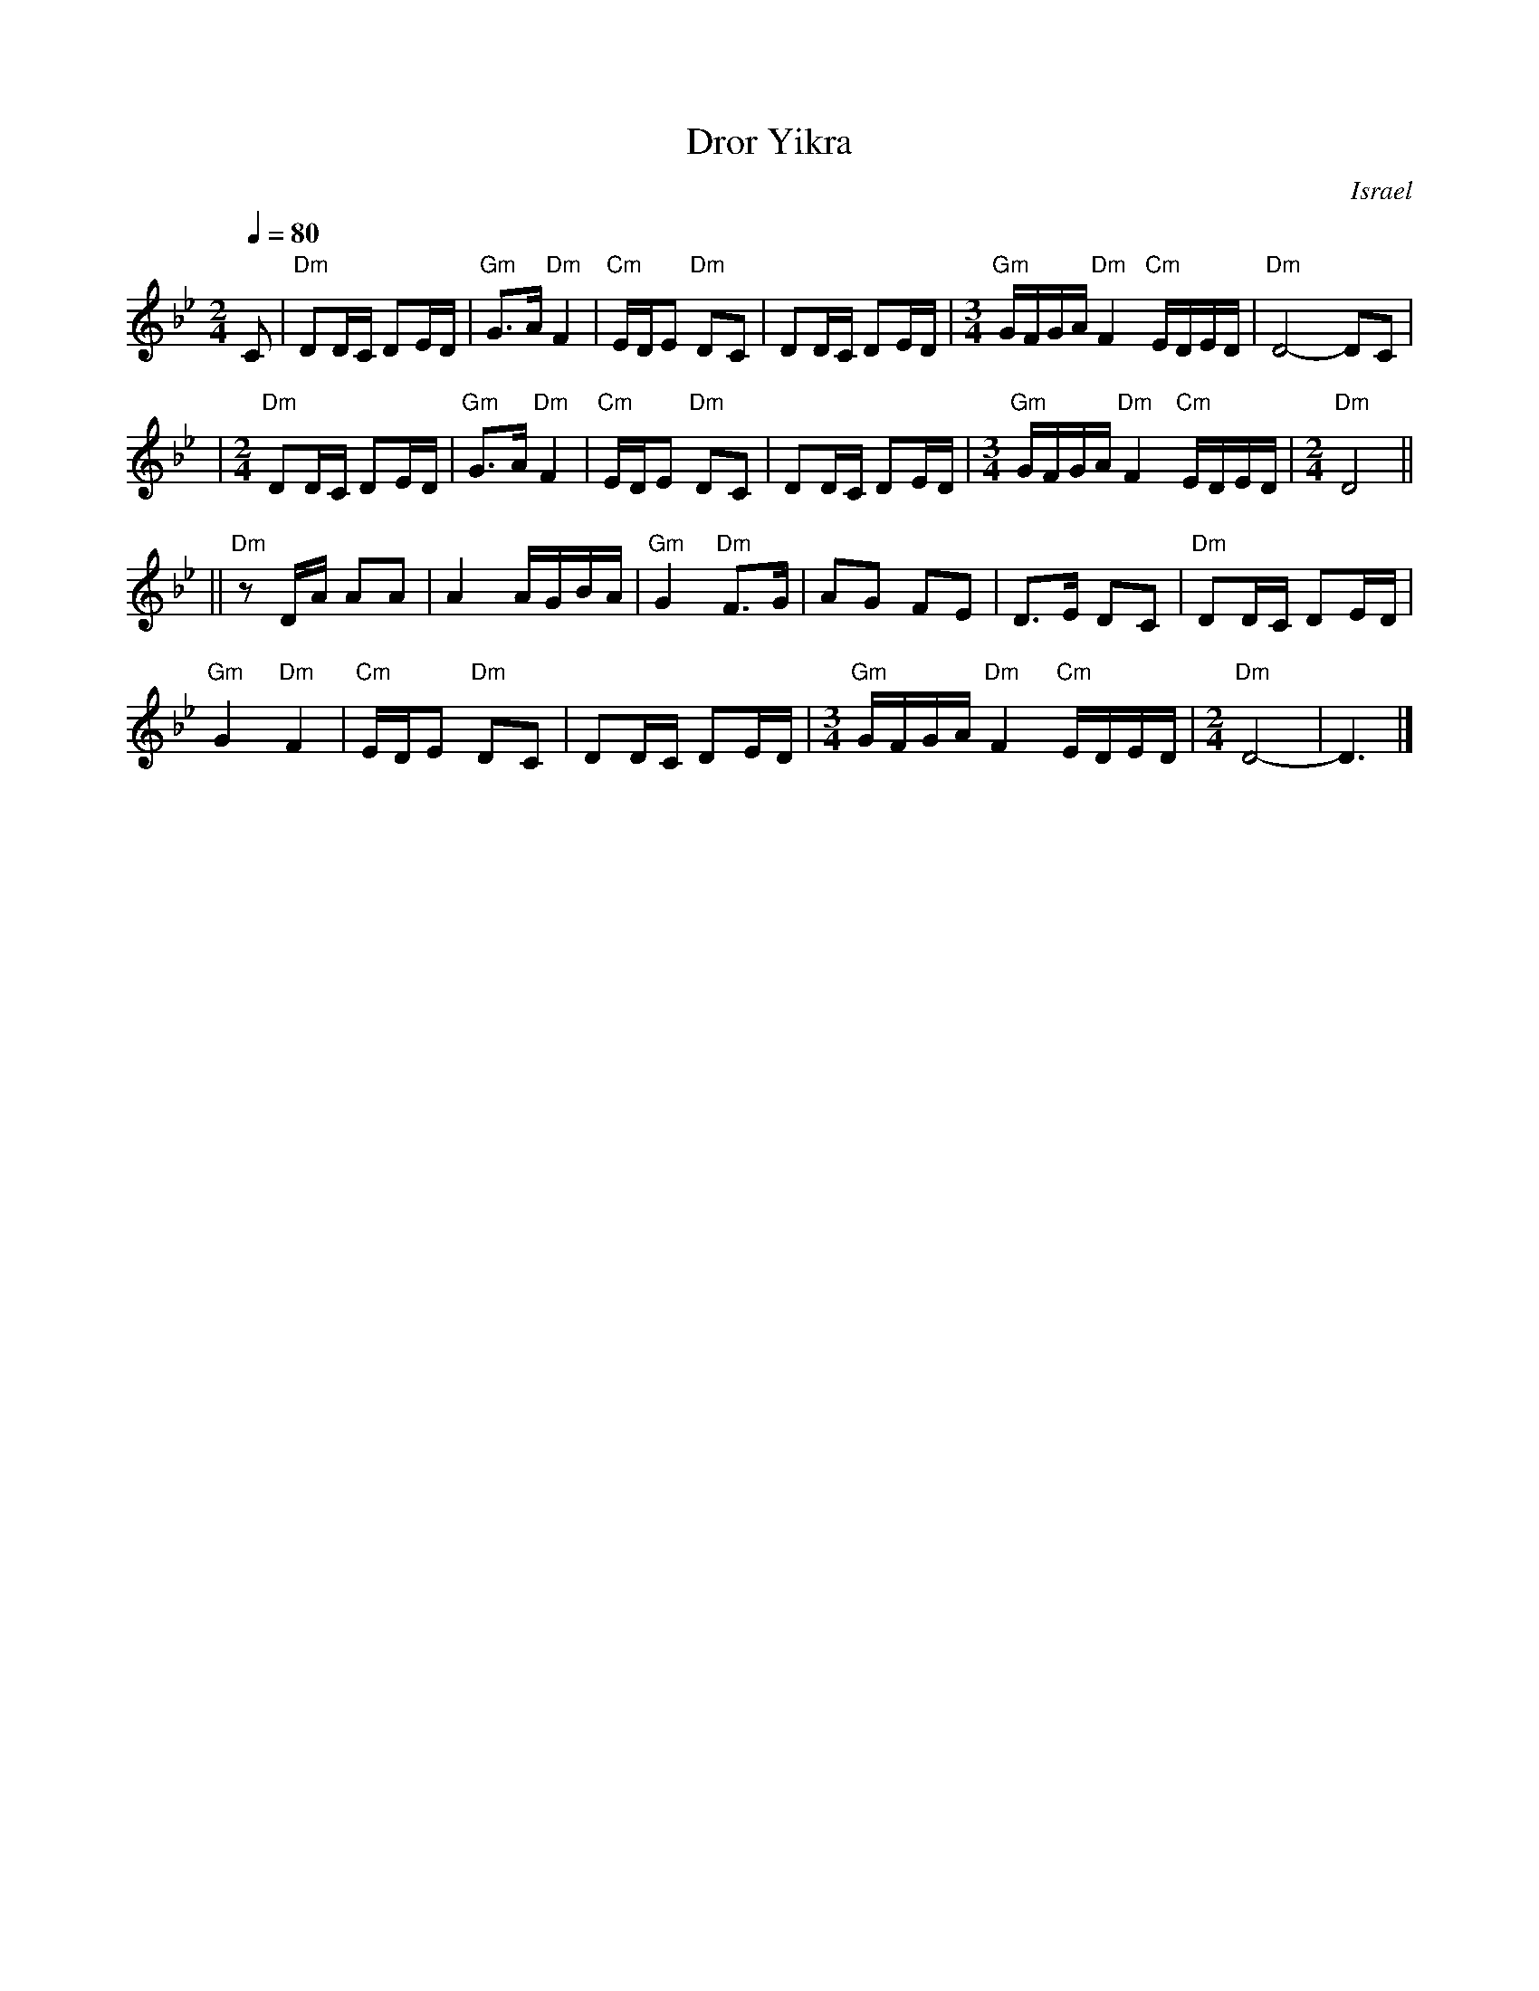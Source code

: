 X: 1
T: Dror Yikra
S: H.Kirsch : Songs and Folk Dances bk 10 (c) 1969 NEGEN
O: Israel
I: choreographer Moshiko, E. Gamliel
M: 2/4
L: 1/8
Q: 1/4=80
K: Dphr
C \
| "Dm"DD/C/ DE/D/ | "Gm"G>A "Dm"F2 \
| "Cm"E/D/E "Dm"DC | DD/C/ DE/D/ \
| [M:3/4] \
  "Gm"G/F/G/A/ "Dm"F2 "Cm"E/D/E/D/ | "Dm"D4- DC |
| [M:2/4][L:1/8] \
"Dm"DD/C/ DE/D/ | "Gm"G>A "Dm"F2 \
| "Cm"E/D/E "Dm"DC | DD/C/ DE/D/ \
| [M:3/4] \
  "Gm"G/F/G/A/ "Dm"F2 "Cm"E/D/E/D/ \
| [M:2/4][L:1/8] \
  "Dm"D4 ||
||"Dm"zD/A/  AA | A2 A/G/B/A/ \
| "Gm"G2 "Dm"F>G | AG FE | D>E DC \
| "Dm"DD/C/ DE/D/ |
  "Gm"G2 "Dm"F2 \
| "Cm"E/D/E "Dm"DC | DD/C/ DE/D/ \
| [M:3/4] \
  "Gm"G/F/G/A/ "Dm"F2 "Cm"E/D/E/D/ \
| [M:2/4][L:1/8] \
  "Dm"D4- | D3 |]
